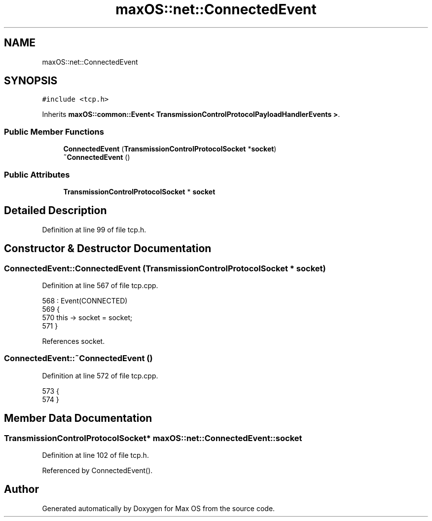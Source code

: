 .TH "maxOS::net::ConnectedEvent" 3 "Mon Jan 8 2024" "Version 0.1" "Max OS" \" -*- nroff -*-
.ad l
.nh
.SH NAME
maxOS::net::ConnectedEvent
.SH SYNOPSIS
.br
.PP
.PP
\fC#include <tcp\&.h>\fP
.PP
Inherits \fBmaxOS::common::Event< TransmissionControlProtocolPayloadHandlerEvents >\fP\&.
.SS "Public Member Functions"

.in +1c
.ti -1c
.RI "\fBConnectedEvent\fP (\fBTransmissionControlProtocolSocket\fP *\fBsocket\fP)"
.br
.ti -1c
.RI "\fB~ConnectedEvent\fP ()"
.br
.in -1c
.SS "Public Attributes"

.in +1c
.ti -1c
.RI "\fBTransmissionControlProtocolSocket\fP * \fBsocket\fP"
.br
.in -1c
.SH "Detailed Description"
.PP 
Definition at line 99 of file tcp\&.h\&.
.SH "Constructor & Destructor Documentation"
.PP 
.SS "ConnectedEvent::ConnectedEvent (\fBTransmissionControlProtocolSocket\fP * socket)"

.PP
Definition at line 567 of file tcp\&.cpp\&.
.PP
.nf
568 : Event(CONNECTED)
569 {
570     this -> socket = socket;
571 }
.fi
.PP
References socket\&.
.SS "ConnectedEvent::~ConnectedEvent ()"

.PP
Definition at line 572 of file tcp\&.cpp\&.
.PP
.nf
573 {
574 }
.fi
.SH "Member Data Documentation"
.PP 
.SS "\fBTransmissionControlProtocolSocket\fP* maxOS::net::ConnectedEvent::socket"

.PP
Definition at line 102 of file tcp\&.h\&.
.PP
Referenced by ConnectedEvent()\&.

.SH "Author"
.PP 
Generated automatically by Doxygen for Max OS from the source code\&.
